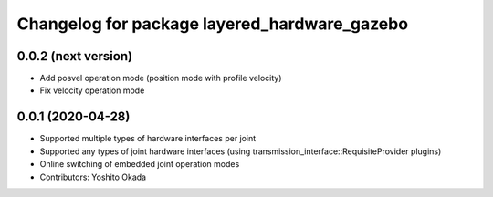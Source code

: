 ^^^^^^^^^^^^^^^^^^^^^^^^^^^^^^^^^^^^^^^^^^^^^
Changelog for package layered_hardware_gazebo
^^^^^^^^^^^^^^^^^^^^^^^^^^^^^^^^^^^^^^^^^^^^^

0.0.2 (next version)
--------------------
* Add posvel operation mode (position mode with profile velocity)
* Fix velocity operation mode

0.0.1 (2020-04-28)
------------------
* Supported multiple types of hardware interfaces per joint
* Supported any types of joint hardware interfaces (using transmission_interface::RequisiteProvider plugins)
* Online switching of embedded joint operation modes
* Contributors: Yoshito Okada
